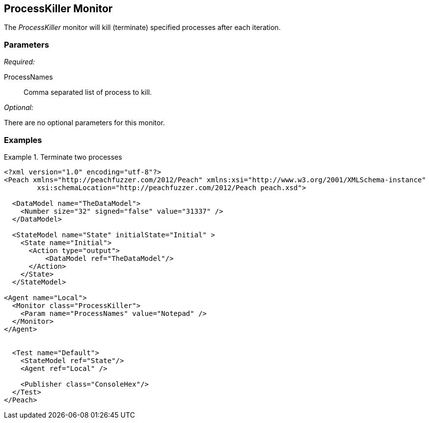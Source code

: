 <<<
[[Monitors_ProcessKiller]]
== ProcessKiller Monitor

The _ProcessKiller_ monitor will kill (terminate) specified processes after each iteration.

=== Parameters

_Required:_

ProcessNames:: Comma separated list of process to kill.
 
_Optional:_

There are no optional parameters for this monitor.

=== Examples

.Terminate two processes
========================
[source,xml]
----
<?xml version="1.0" encoding="utf-8"?>
<Peach xmlns="http://peachfuzzer.com/2012/Peach" xmlns:xsi="http://www.w3.org/2001/XMLSchema-instance"
	xsi:schemaLocation="http://peachfuzzer.com/2012/Peach peach.xsd">

  <DataModel name="TheDataModel">
    <Number size="32" signed="false" value="31337" />
  </DataModel>

  <StateModel name="State" initialState="Initial" >
    <State name="Initial">
      <Action type="output">
          <DataModel ref="TheDataModel"/> 
      </Action>
    </State>
  </StateModel>

<Agent name="Local">
  <Monitor class="ProcessKiller">
    <Param name="ProcessNames" value="Notepad" />
  </Monitor>
</Agent>


  <Test name="Default">
    <StateModel ref="State"/>
    <Agent ref="Local" />

    <Publisher class="ConsoleHex"/>
  </Test>
</Peach>  
----
========================
